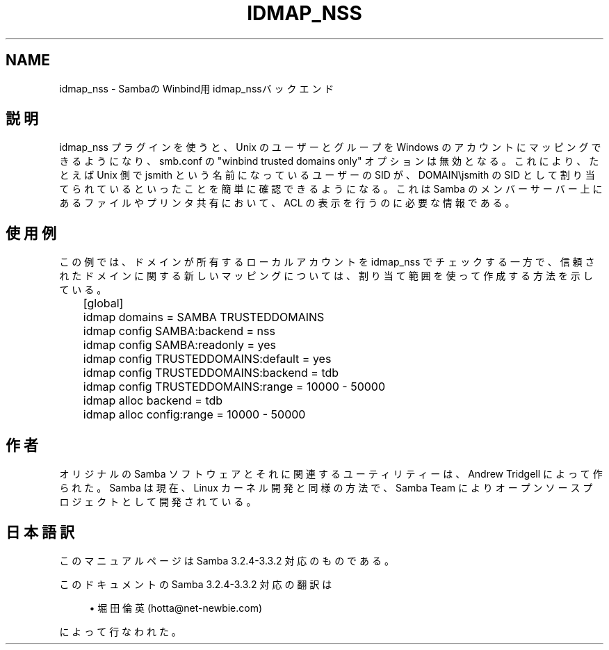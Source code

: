 .\"     Title: idmap_nss
.\"    Author: 
.\" Generator: DocBook XSL Stylesheets v1.73.2 <http://docbook.sf.net/>
.\"      Date: 04/17/2009
.\"    Manual: システム管理ツール
.\"    Source: Samba 3.3
.\"
.TH "IDMAP_NSS" "8" "04/17/2009" "Samba 3\.3" "システム管理ツール"
.\" disable hyphenation
.nh
.\" disable justification (adjust text to left margin only)
.ad l
.SH "NAME"
idmap_nss - SambaのWinbind用idmap_nssバックエンド
.SH "説明"
.PP
idmap_nss プラグインを使うと、Unix のユーザーとグループを Windows のアカウントにマッピングできるようになり、smb\.conf の "winbind trusted domains only" オプションは無効となる。 これにより、たとえば Unix 側で jsmith という名前になっているユーザーの SID が、 DOMAIN\ejsmith の SID として割り当てられているといったことを 簡単に確認できるようになる。これは Samba のメンバーサーバー上にある ファイルやプリンタ共有において、ACL の表示を行うのに必要な情報である。
.SH "使用例"
.PP
この例では、ドメインが所有するローカルアカウントを idmap_nss で チェックする一方で、信頼されたドメインに関する新しいマッピングについては、 割り当て範囲を使って作成する方法を示している。
.sp
.RS 4
.nf
	[global]
	    idmap domains = SAMBA TRUSTEDDOMAINS

	    idmap config SAMBA:backend  = nss
	    idmap config SAMBA:readonly = yes

	    idmap config TRUSTEDDOMAINS:default = yes
	    idmap config TRUSTEDDOMAINS:backend = tdb
	    idmap config TRUSTEDDOMAINS:range   = 10000 \- 50000

	    idmap alloc backend      = tdb
	    idmap alloc config:range = 10000 \- 50000
	
.fi
.RE
.SH "作者"
.PP
オリジナルの Samba ソフトウェアとそれに関連するユーティリティーは、 Andrew Tridgell によって作られた。Samba は現在、Linux カーネル開発と 同様の方法で、Samba Team によりオープンソースプロジェクトとして 開発されている。
.SH "日本語訳"
.PP
このマニュアルページは Samba 3\.2\.4\-3\.3\.2 対応のものである。
.PP
このドキュメントの Samba 3\.2\.4\-3\.3\.2 対応の翻訳は
.sp
.RS 4
.ie n \{\
\h'-04'\(bu\h'+03'\c
.\}
.el \{\
.sp -1
.IP \(bu 2.3
.\}
堀田 倫英(hotta@net\-newbie\.com)
.sp
.RE
によって行なわれた。
